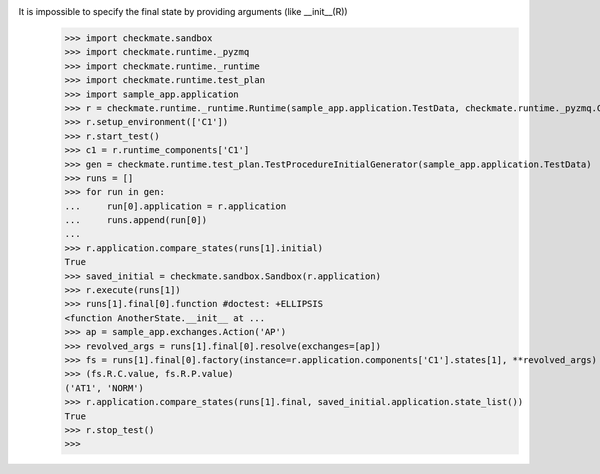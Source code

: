 It is impossible to specify the final state by providing arguments (like __init__(R))
    >>> import checkmate.sandbox
    >>> import checkmate.runtime._pyzmq
    >>> import checkmate.runtime._runtime
    >>> import checkmate.runtime.test_plan
    >>> import sample_app.application
    >>> r = checkmate.runtime._runtime.Runtime(sample_app.application.TestData, checkmate.runtime._pyzmq.Communication, threaded=True)
    >>> r.setup_environment(['C1'])
    >>> r.start_test()
    >>> c1 = r.runtime_components['C1']
    >>> gen = checkmate.runtime.test_plan.TestProcedureInitialGenerator(sample_app.application.TestData)
    >>> runs = []
    >>> for run in gen:
    ...     run[0].application = r.application
    ...     runs.append(run[0])
    ... 
    >>> r.application.compare_states(runs[1].initial)
    True
    >>> saved_initial = checkmate.sandbox.Sandbox(r.application)
    >>> r.execute(runs[1])
    >>> runs[1].final[0].function #doctest: +ELLIPSIS
    <function AnotherState.__init__ at ...
    >>> ap = sample_app.exchanges.Action('AP')
    >>> revolved_args = runs[1].final[0].resolve(exchanges=[ap])
    >>> fs = runs[1].final[0].factory(instance=r.application.components['C1'].states[1], **revolved_args)
    >>> (fs.R.C.value, fs.R.P.value)
    ('AT1', 'NORM')
    >>> r.application.compare_states(runs[1].final, saved_initial.application.state_list())
    True
    >>> r.stop_test()
    >>>
